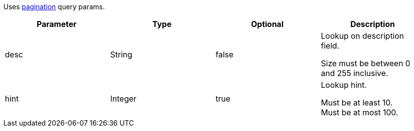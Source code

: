 Uses <<overview-pagination,pagination>> query params.

|===
|Parameter|Type|Optional|Description

|desc
|String
|false
|Lookup on description field.

Size must be between 0 and 255 inclusive.

|hint
|Integer
|true
|Lookup hint.

Must be at least 10. +
Must be at most 100.

|===